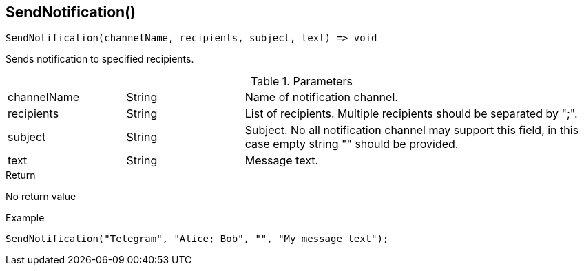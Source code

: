[.nxsl-function]
[[func-sendnotification]]
== SendNotification()

[source,c]
----
SendNotification(channelName, recipients, subject, text) => void

----

Sends notification to specified recipients.

.Parameters
[cols="1,1,3" grid="none", frame="none"]
|===
|channelName|String|Name of notification channel.
|recipients|String|List of recipients. Multiple recipients should be separated by ";".
|subject|String|Subject. No all notification channel may support this field, in this case empty string "" should be provided.
|text|String|Message text.
|===

.Return
No return value

.Example
[.source]
....
SendNotification("Telegram", "Alice; Bob", "", "My message text");
....

